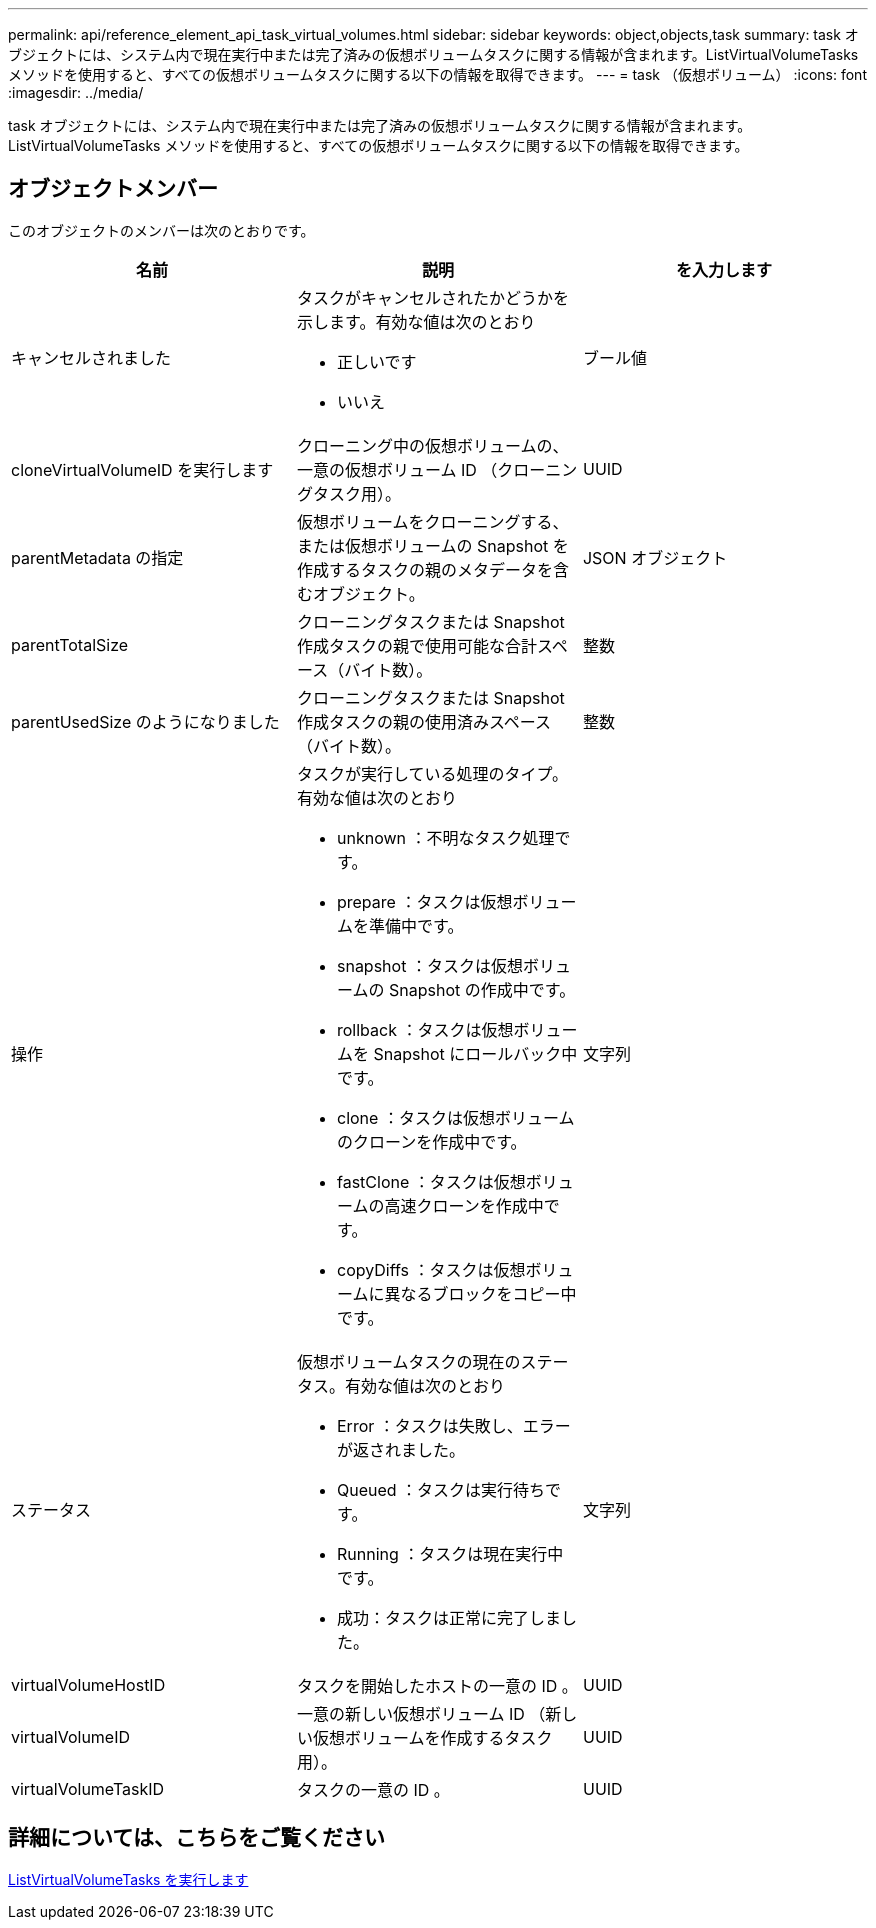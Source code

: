 ---
permalink: api/reference_element_api_task_virtual_volumes.html 
sidebar: sidebar 
keywords: object,objects,task 
summary: task オブジェクトには、システム内で現在実行中または完了済みの仮想ボリュームタスクに関する情報が含まれます。ListVirtualVolumeTasks メソッドを使用すると、すべての仮想ボリュームタスクに関する以下の情報を取得できます。 
---
= task （仮想ボリューム）
:icons: font
:imagesdir: ../media/


[role="lead"]
task オブジェクトには、システム内で現在実行中または完了済みの仮想ボリュームタスクに関する情報が含まれます。ListVirtualVolumeTasks メソッドを使用すると、すべての仮想ボリュームタスクに関する以下の情報を取得できます。



== オブジェクトメンバー

このオブジェクトのメンバーは次のとおりです。

|===
| 名前 | 説明 | を入力します 


 a| 
キャンセルされました
 a| 
タスクがキャンセルされたかどうかを示します。有効な値は次のとおり

* 正しいです
* いいえ

 a| 
ブール値



 a| 
cloneVirtualVolumeID を実行します
 a| 
クローニング中の仮想ボリュームの、一意の仮想ボリューム ID （クローニングタスク用）。
 a| 
UUID



 a| 
parentMetadata の指定
 a| 
仮想ボリュームをクローニングする、または仮想ボリュームの Snapshot を作成するタスクの親のメタデータを含むオブジェクト。
 a| 
JSON オブジェクト



 a| 
parentTotalSize
 a| 
クローニングタスクまたは Snapshot 作成タスクの親で使用可能な合計スペース（バイト数）。
 a| 
整数



 a| 
parentUsedSize のようになりました
 a| 
クローニングタスクまたは Snapshot 作成タスクの親の使用済みスペース（バイト数）。
 a| 
整数



 a| 
操作
 a| 
タスクが実行している処理のタイプ。有効な値は次のとおり

* unknown ：不明なタスク処理です。
* prepare ：タスクは仮想ボリュームを準備中です。
* snapshot ：タスクは仮想ボリュームの Snapshot の作成中です。
* rollback ：タスクは仮想ボリュームを Snapshot にロールバック中です。
* clone ：タスクは仮想ボリュームのクローンを作成中です。
* fastClone ：タスクは仮想ボリュームの高速クローンを作成中です。
* copyDiffs ：タスクは仮想ボリュームに異なるブロックをコピー中です。

 a| 
文字列



 a| 
ステータス
 a| 
仮想ボリュームタスクの現在のステータス。有効な値は次のとおり

* Error ：タスクは失敗し、エラーが返されました。
* Queued ：タスクは実行待ちです。
* Running ：タスクは現在実行中です。
* 成功：タスクは正常に完了しました。

 a| 
文字列



 a| 
virtualVolumeHostID
 a| 
タスクを開始したホストの一意の ID 。
 a| 
UUID



 a| 
virtualVolumeID
 a| 
一意の新しい仮想ボリューム ID （新しい仮想ボリュームを作成するタスク用）。
 a| 
UUID



 a| 
virtualVolumeTaskID
 a| 
タスクの一意の ID 。
 a| 
UUID

|===


== 詳細については、こちらをご覧ください

xref:reference_element_api_listvirtualvolumetasks.adoc[ListVirtualVolumeTasks を実行します]
